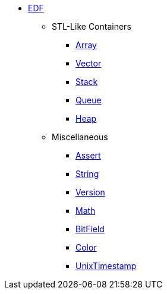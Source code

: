 * xref:edf.adoc[EDF]
** STL-Like Containers
*** xref:array.adoc[Array]
*** xref:vector.adoc[Vector]
*** xref:stack.adoc[Stack]
*** xref:queue.adoc[Queue]
*** xref:heap.adoc[Heap]
** Miscellaneous
*** xref:assert.adoc[Assert]
*** xref:string.adoc[String]
*** xref:version.adoc[Version]
*** xref:math.adoc[Math]
*** xref:bit_field.adoc[BitField]
*** xref:color.adoc[Color]
*** xref:unix_timestamp.adoc[UnixTimestamp]